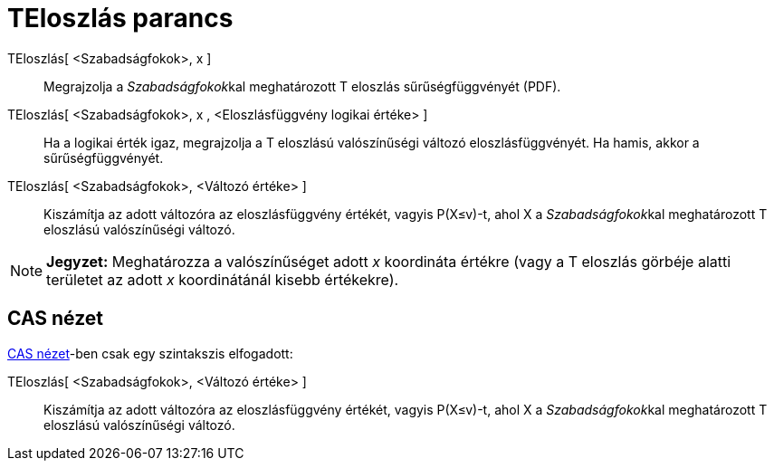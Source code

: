 = TEloszlás parancs
:page-en: commands/TDistribution
ifdef::env-github[:imagesdir: /hu/modules/ROOT/assets/images]

TEloszlás[ <Szabadságfokok>, x ]::
  Megrajzolja a __Szabadságfokok__kal meghatározott T eloszlás sűrűségfüggvényét (PDF).
TEloszlás[ <Szabadságfokok>, x , <Eloszlásfüggvény logikai értéke> ]::
  Ha a logikai érték igaz, megrajzolja a T eloszlású valószínűségi változó eloszlásfüggvényét. Ha hamis, akkor a
  sűrűségfüggvényét.
TEloszlás[ <Szabadságfokok>, <Változó értéke> ]::
  Kiszámítja az adott változóra az eloszlásfüggvény értékét, vagyis P(X≤v)-t, ahol X a __Szabadságfokok__kal
  meghatározott T eloszlású valószínűségi változó.

[NOTE]
====

*Jegyzet:* Meghatározza a valószínűséget adott _x_ koordináta értékre (vagy a T eloszlás görbéje alatti területet az
adott _x_ koordinátánál kisebb értékekre).

====

== CAS nézet

xref:/CAS_nézet.adoc[CAS nézet]-ben csak egy szintakszis elfogadott:

TEloszlás[ <Szabadságfokok>, <Változó értéke> ]::
  Kiszámítja az adott változóra az eloszlásfüggvény értékét, vagyis P(X≤v)-t, ahol X a __Szabadságfokok__kal
  meghatározott T eloszlású valószínűségi változó.
